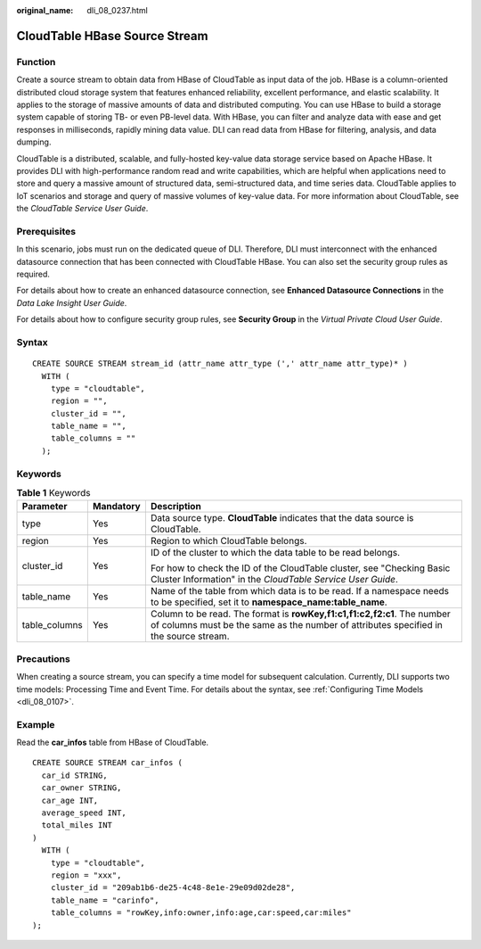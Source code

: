 :original_name: dli_08_0237.html

.. _dli_08_0237:

CloudTable HBase Source Stream
==============================

Function
--------

Create a source stream to obtain data from HBase of CloudTable as input data of the job. HBase is a column-oriented distributed cloud storage system that features enhanced reliability, excellent performance, and elastic scalability. It applies to the storage of massive amounts of data and distributed computing. You can use HBase to build a storage system capable of storing TB- or even PB-level data. With HBase, you can filter and analyze data with ease and get responses in milliseconds, rapidly mining data value. DLI can read data from HBase for filtering, analysis, and data dumping.

CloudTable is a distributed, scalable, and fully-hosted key-value data storage service based on Apache HBase. It provides DLI with high-performance random read and write capabilities, which are helpful when applications need to store and query a massive amount of structured data, semi-structured data, and time series data. CloudTable applies to IoT scenarios and storage and query of massive volumes of key-value data. For more information about CloudTable, see the *CloudTable Service User Guide*.

Prerequisites
-------------

In this scenario, jobs must run on the dedicated queue of DLI. Therefore, DLI must interconnect with the enhanced datasource connection that has been connected with CloudTable HBase. You can also set the security group rules as required.

For details about how to create an enhanced datasource connection, see **Enhanced Datasource Connections** in the *Data Lake Insight User Guide*.

For details about how to configure security group rules, see **Security Group** in the *Virtual Private Cloud User Guide*.

Syntax
------

::

   CREATE SOURCE STREAM stream_id (attr_name attr_type (',' attr_name attr_type)* )
     WITH (
       type = "cloudtable",
       region = "",
       cluster_id = "",
       table_name = "",
       table_columns = ""
     );

Keywords
--------

.. table:: **Table 1** Keywords

   +-----------------------+-----------------------+-------------------------------------------------------------------------------------------------------------------------------------------------------------------+
   | Parameter             | Mandatory             | Description                                                                                                                                                       |
   +=======================+=======================+===================================================================================================================================================================+
   | type                  | Yes                   | Data source type. **CloudTable** indicates that the data source is CloudTable.                                                                                    |
   +-----------------------+-----------------------+-------------------------------------------------------------------------------------------------------------------------------------------------------------------+
   | region                | Yes                   | Region to which CloudTable belongs.                                                                                                                               |
   +-----------------------+-----------------------+-------------------------------------------------------------------------------------------------------------------------------------------------------------------+
   | cluster_id            | Yes                   | ID of the cluster to which the data table to be read belongs.                                                                                                     |
   |                       |                       |                                                                                                                                                                   |
   |                       |                       | For how to check the ID of the CloudTable cluster, see "Checking Basic Cluster Information" in the *CloudTable Service User Guide*.                               |
   +-----------------------+-----------------------+-------------------------------------------------------------------------------------------------------------------------------------------------------------------+
   | table_name            | Yes                   | Name of the table from which data is to be read. If a namespace needs to be specified, set it to **namespace_name:table_name**.                                   |
   +-----------------------+-----------------------+-------------------------------------------------------------------------------------------------------------------------------------------------------------------+
   | table_columns         | Yes                   | Column to be read. The format is **rowKey,f1:c1,f1:c2,f2:c1**. The number of columns must be the same as the number of attributes specified in the source stream. |
   +-----------------------+-----------------------+-------------------------------------------------------------------------------------------------------------------------------------------------------------------+

Precautions
-----------

When creating a source stream, you can specify a time model for subsequent calculation. Currently, DLI supports two time models: Processing Time and Event Time. For details about the syntax, see :ref:`Configuring Time Models <dli_08_0107>`.

Example
-------

Read the **car_infos** table from HBase of CloudTable.

::

   CREATE SOURCE STREAM car_infos (
     car_id STRING,
     car_owner STRING,
     car_age INT,
     average_speed INT,
     total_miles INT
   )
     WITH (
       type = "cloudtable",
       region = "xxx",
       cluster_id = "209ab1b6-de25-4c48-8e1e-29e09d02de28",
       table_name = "carinfo",
       table_columns = "rowKey,info:owner,info:age,car:speed,car:miles"
   );
